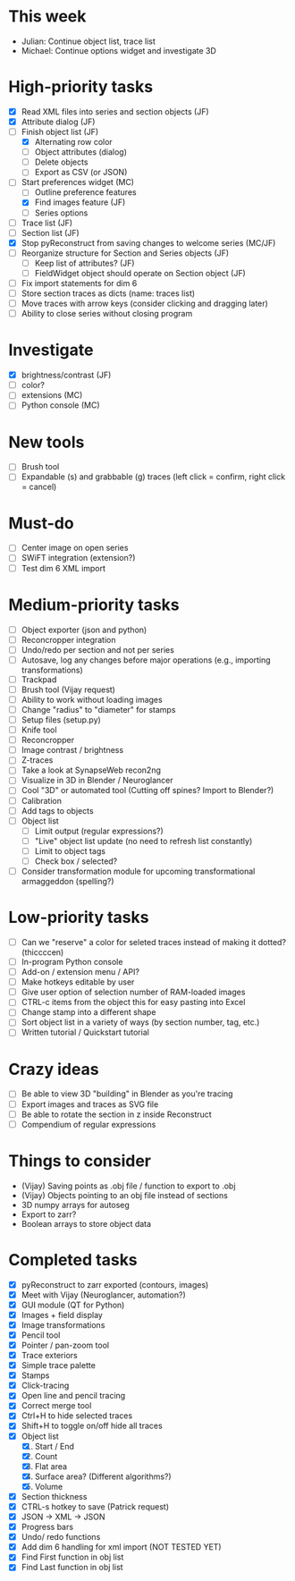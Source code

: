 * This week

- Julian: Continue object list, trace list
- Michael: Continue options widget and investigate 3D

* High-priority tasks

- [X] Read XML files into series and section objects (JF)
- [X] Attribute dialog (JF)
- [-] Finish object list (JF)
   - [X] Alternating row color
   - [ ] Object attributes (dialog)
   - [ ] Delete objects
   - [ ] Export as CSV (or JSON)
- [-] Start preferences widget (MC)
   - [ ] Outline preference features
   - [X] Find images feature (JF)
   - [ ] Series options
- [ ] Trace list (JF)
- [ ] Section list (JF)
- [X] Stop pyReconstruct from saving changes to welcome series (MC/JF)
- [ ] Reorganize structure for Section and Series objects (JF)
   - [ ] Keep list of attributes? (JF)
   - [ ] FieldWidget object should operate on Section object (JF)
- [ ] Fix import statements for dim 6
- [ ] Store section traces as dicts (name: traces list)
- [ ] Move traces with arrow keys (consider clicking and dragging later)
- [ ] Ability to close series without closing program

* Investigate

- [X] brightness/contrast (JF)
- [ ] color?
- [ ] extensions (MC)
- [ ] Python console (MC)

* New tools

- [ ] Brush tool
- [ ] Expandable (s) and grabbable (g) traces (left click = confirm, right click = cancel)

* Must-do

- [ ] Center image on open series
- [ ] SWiFT integration (extension?)
- [ ] Test dim 6 XML import

* Medium-priority tasks

- [ ] Object exporter (json and python)
- [ ] Reconcropper integration
- [ ] Undo/redo per section and not per series
- [ ] Autosave, log any changes before major operations (e.g., importing transformations)
- [ ] Trackpad
- [ ] Brush tool (Vijay request)
- [ ] Ability to work without loading images
- [ ] Change "radius" to "diameter" for stamps
- [ ] Setup files (setup.py)
- [ ] Knife tool
- [ ] Reconcropper
- [ ] Image contrast / brightness
- [ ] Z-traces
- [ ] Take a look at SynapseWeb recon2ng
- [ ] Visualize in 3D in Blender / Neuroglancer
- [ ] Cool "3D" or automated tool (Cutting off spines? Import to Blender?)
- [ ] Calibration
- [ ] Add tags to objects
- [ ] Object list
   - [ ] Limit output (regular expressions?)
   - [ ] "Live" object list update (no need to refresh list constantly)
   - [ ] Limit to object tags
   - [ ] Check box / selected?
- [ ] Consider transformation module for upcoming transformational armaggeddon (spelling?) 

* Low-priority tasks

- [ ] Can we "reserve" a color for seleted traces instead of making it dotted? (thiccccen)
- [ ] In-program Python console
- [ ] Add-on / extension menu / API?
- [ ] Make hotkeys editable by user
- [ ] Give user option of selection number of RAM-loaded images
- [ ] CTRL-c items from the object this for easy pasting into Excel
- [ ] Change stamp into a different shape
- [ ] Sort object list in a variety of ways (by section number, tag, etc.)
- [ ] Written tutorial / Quickstart tutorial

* Crazy ideas

- [ ] Be able to view 3D "building" in Blender as you're tracing
- [ ] Export images and traces as SVG file
- [ ] Be able to rotate the section in z inside Reconstruct
- [ ] Compendium of regular expressions

* Things to consider

- (Vijay) Saving points as .obj file / function to export to .obj
- (Vijay) Objects pointing to an obj file instead of sections
- 3D numpy arrays for autoseg
- Export to zarr?
- Boolean arrays to store object data
  
* Completed tasks

- [X] pyReconstruct to zarr exported (contours, images)
- [X] Meet with Vijay (Neuroglancer, automation?)
- [X] GUI module (QT for Python)
- [X] Images + field display
- [X] Image transformations
- [X] Pencil tool
- [X] Pointer / pan-zoom tool
- [X] Trace exteriors
- [X] Simple trace palette
- [X] Stamps
- [X] Click-tracing
- [X] Open line and pencil tracing
- [X] Correct merge tool
- [X] Ctrl+H to hide selected traces
- [X] Shift+H to toggle on/off hide all traces
- [X] Object list
   1) [X] Start / End
   2) [X] Count 
   3) [X] Flat area
   4) [X] Surface area? (Different algorithms?)
   5) [X] Volume
- [X] Section thickness
- [X] CTRL-s hotkey to save (Patrick request)
- [X] JSON -> XML -> JSON
- [X] Progress bars
- [X] Undo/ redo functions
- [X] Add dim 6 handling for xml import (NOT TESTED YET)
- [X] Find First function in obj list
- [X] Find Last function in obj list

